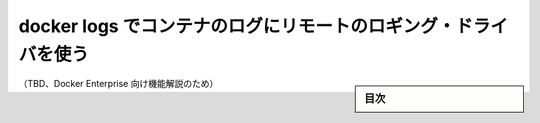.. -*- coding: utf-8 -*-
.. URL: https://docs.docker.com/config/containers/logging/dual-logging/
.. SOURCE: https://github.com/docker/docker.github.io/blob/master/config/containers/logging/dual-logging.md
   doc version: 19.03
.. check date: -
.. Commits on -
.. ---------------------------------------------------------------------------

.. Use docker logs to read container logs for remote logging drivers

.. _use-docker-logs-to-read-container-logs-for-remote-logging-drivers:

======================================================================
docker logs でコンテナのログにリモートのロギング・ドライバを使う
======================================================================

.. sidebar:: 目次

   .. contents:: 
       :depth: 3
       :local:

（TBD、Docker Enterprise 向け機能解説のため）

.. seealso:: 

   Use docker logs to read container logs for remote logging drivers
      https://docs.docker.com/config/containers/logging/dual-logging/

